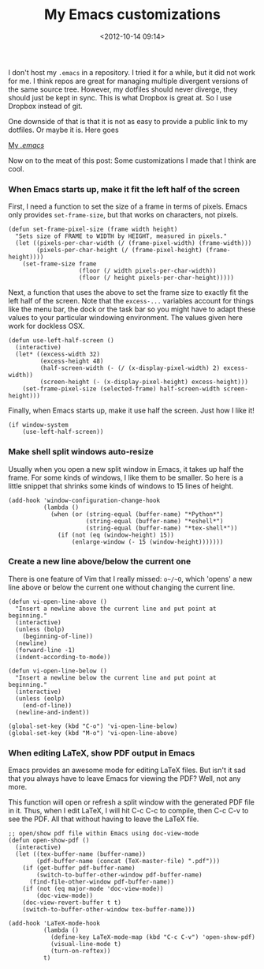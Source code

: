 #+title: My Emacs customizations
#+date: <2012-10-14 09:14>
#+tags: emacs

I don't host my ~.emacs~ in a repository. I tried it for a while, but it did not work for me. I think repos are great for managing multiple divergent versions of the same source tree. However, my dotfiles should never diverge, they should just be kept in sync. This is what Dropbox is great at. So I use Dropbox instead of git.

One downside of that is that it is not as easy to provide a public link to my dotfiles. Or maybe it is. Here goes

[[https://bitbucket.org/bastibe/.emacs.d/src/][My /.emacs/]]

Now on to the meat of this post: Some customizations I made that I think are cool.

*** When Emacs starts up, make it fit the left half of the screen

First, I need a function to set the size of a frame in terms of pixels. Emacs only provides ~set-frame-size~, but that works on characters, not pixels.

#+begin_src elisp
(defun set-frame-pixel-size (frame width height)
  "Sets size of FRAME to WIDTH by HEIGHT, measured in pixels."
  (let ((pixels-per-char-width (/ (frame-pixel-width) (frame-width)))
		(pixels-per-char-height (/ (frame-pixel-height) (frame-height))))
	(set-frame-size frame
					(floor (/ width pixels-per-char-width))
					(floor (/ height pixels-per-char-height)))))
#+end_src

Next, a function that uses the above to set the frame size to exactly fit the left half of the screen. Note that the ~excess-...~ variables account for things like the menu bar, the dock or the task bar so you might have to adapt these values to your particular windowing environment. The values given here work for dockless OSX.

#+begin_src elisp
(defun use-left-half-screen ()
  (interactive)
  (let* ((excess-width 32)
		 (excess-height 48)
		 (half-screen-width (- (/ (x-display-pixel-width) 2) excess-width))
		 (screen-height (- (x-display-pixel-height) excess-height)))
	(set-frame-pixel-size (selected-frame) half-screen-width screen-height)))
#+end_src

Finally, when Emacs starts up, make it use half the screen. Just how I like it!

#+begin_src elisp
(if window-system
	(use-left-half-screen))
#+end_src

*** Make shell split windows auto-resize

Usually when you open a new split window in Emacs, it takes up half the frame. For some kinds of windows, I like them to be smaller. So here is a little snippet that shrinks some kinds of windows to 15 lines of height.

#+begin_src elisp
(add-hook 'window-configuration-change-hook
		  (lambda ()
			(when (or (string-equal (buffer-name) "*Python*")
					  (string-equal (buffer-name) "*eshell*")
					  (string-equal (buffer-name) "*tex-shell*"))
			  (if (not (eq (window-height) 15))
				  (enlarge-window (- 15 (window-height)))))))
#+end_src

*** Create a new line above/below the current one

There is one feature of Vim that I really missed: ~o~/~O~, which 'opens' a new line above or below the current one without changing the current line.

#+begin_src elisp
(defun vi-open-line-above ()
  "Insert a newline above the current line and put point at beginning."
  (interactive)
  (unless (bolp)
    (beginning-of-line))
  (newline)
  (forward-line -1)
  (indent-according-to-mode))

(defun vi-open-line-below ()
  "Insert a newline below the current line and put point at beginning."
  (interactive)
  (unless (eolp)
    (end-of-line))
  (newline-and-indent))

(global-set-key (kbd "C-o") 'vi-open-line-below)
(global-set-key (kbd "M-o") 'vi-open-line-above)
#+end_src

*** When editing LaTeX, show PDF output in Emacs

Emacs provides an awesome mode for editing LaTeX files. But isn't it sad that you always have to leave Emacs for viewing the PDF? Well, not any more.

This function will open or refresh a split window with the generated PDF file in it. Thus, when I edit LaTeX, I will hit C-c C-c to compile, then C-c C-v to see the PDF. All that without having to leave the LaTeX file.

#+begin_src elisp
;; open/show pdf file within Emacs using doc-view-mode
(defun open-show-pdf ()
  (interactive)
  (let ((tex-buffer-name (buffer-name))
		(pdf-buffer-name (concat (TeX-master-file) ".pdf")))
	(if (get-buffer pdf-buffer-name)
		(switch-to-buffer-other-window pdf-buffer-name)
	  (find-file-other-window pdf-buffer-name))
	(if (not (eq major-mode 'doc-view-mode))
		(doc-view-mode))
	(doc-view-revert-buffer t t)
	(switch-to-buffer-other-window tex-buffer-name)))

(add-hook 'LaTeX-mode-hook
		  (lambda ()
			(define-key LaTeX-mode-map (kbd "C-c C-v") 'open-show-pdf)
			(visual-line-mode t)
			(turn-on-reftex))
		  t)
#+end_src
